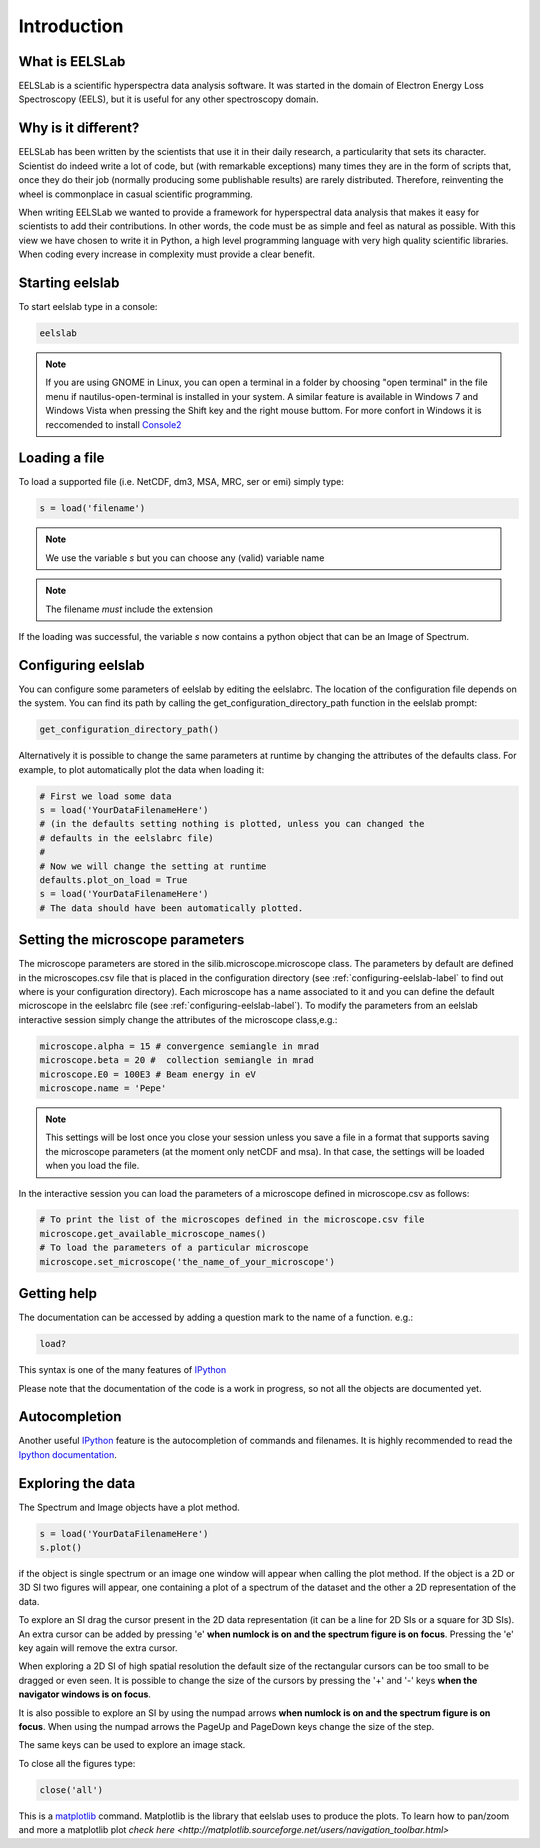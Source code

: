 Introduction
============

What is EELSLab
---------------

EELSLab is a scientific hyperspectra data analysis software. It was started in 
the domain of Electron Energy Loss Spectroscopy (EELS), but it is useful for any 
other spectroscopy domain.

Why is it different?
--------------------

EELSLab has been written by the scientists that use it in their daily research, 
a particularity that sets its character. Scientist do indeed write a lot of 
code, but (with remarkable exceptions) many times they are in the form of 
scripts that, once they do their job (normally producing some publishable 
results) are rarely distributed. Therefore, reinventing the wheel is 
commonplace in casual scientific programming.

When writing EELSLab we wanted to provide a framework for hyperspectral data 
analysis that makes it easy for scientists to add their contributions. 
In other words, the code must be as simple and feel as natural as possible.
With this view we have chosen to write it in Python, a high level programming 
language with very high quality scientific libraries. When coding every 
increase in complexity must provide a clear benefit.


Starting eelslab
----------------
To start eelslab type in a console:

.. code-block:: bash

    eelslab

.. NOTE::

   If you are using GNOME in Linux, you can open a terminal in a folder by 
   choosing "open terminal" in the file menu if nautilus-open-terminal is 
   installed in your system.
   A similar feature is available in Windows 7 and Windows Vista when pressing 
   the Shift key and the right mouse buttom. For more confort in Windows it is 
   reccomended to install `Console2 <http://sourceforge.net/projects/console/>`_


Loading a file
--------------

To load a supported file (i.e. NetCDF, dm3, MSA, MRC, ser or emi) simply type:

.. code-block:: python

    s = load('filename')

.. NOTE::

   We use the variable `s` but you can choose any (valid) variable name

.. NOTE::

   The filename *must* include the extension

If the loading was successful, the variable `s` now contains a python object 
that can be an Image of Spectrum.

.. _configuring-eelslab-label:

Configuring eelslab
-------------------
You can configure some parameters of eelslab by editing the eelslabrc. The
location of the configuration file depends on the system. You can find its path
by calling the get_configuration_directory_path function in the eelslab prompt:

.. code-block:: bash

    get_configuration_directory_path()


Alternatively it is possible to change the same parameters at runtime by changing 
the attributes of the defaults class. For example, to plot automatically plot the 
data when loading it:

.. code-block:: bash

    # First we load some data
    s = load('YourDataFilenameHere')
    # (in the defaults setting nothing is plotted, unless you can changed the 
    # defaults in the eelslabrc file)
    #
    # Now we will change the setting at runtime
    defaults.plot_on_load = True
    s = load('YourDataFilenameHere')
    # The data should have been automatically plotted.


Setting the microscope parameters
----------------------------------

The microscope parameters are stored in the silib.microscope.microscope class.
The parameters by default are defined in the microscopes.csv file that is
placed in the configuration directory (see :ref:`configuring-eelslab-label` to
find out where is your configuration directory). Each microscope has a name
associated to it and you can define the default microscope in the eelslabrc
file (see :ref:`configuring-eelslab-label`).
To modify the parameters from an eelslab interactive session simply change the
attributes of the microscope class,e.g.:

.. code-block:: python

    microscope.alpha = 15 # convergence semiangle in mrad
    microscope.beta = 20 #  collection semiangle in mrad
    microscope.E0 = 100E3 # Beam energy in eV
    microscope.name = 'Pepe'

.. NOTE::

   This settings will be lost once you close your session unless you save a
   file in a format that supports saving the microscope parameters (at the
   moment only netCDF and msa). In that case, the settings will be loaded when
   you load the file.

In the interactive session you can load the parameters of a microscope defined
in microscope.csv as follows:

.. code-block:: python

    # To print the list of the microscopes defined in the microscope.csv file
    microscope.get_available_microscope_names()
    # To load the parameters of a particular microscope
    microscope.set_microscope('the_name_of_your_microscope')


.. _getting-help-label:

Getting help
------------

The documentation can be accessed by adding a question mark to the name of a function. e.g.:

.. code-block:: python
    
    load?

This syntax is one of the many features of `IPython <http://ipython.scipy.org/moin/>`_

Please note that the documentation of the code is a work in progress, so not all the objects are documented yet.

Autocompletion
--------------

Another useful `IPython <http://ipython.scipy.org/moin/>`_ feature is the 
autocompletion of commands and filenames. It is highly recommended to read the 
`Ipython documentation <http://ipython.scipy.org/moin/Documentation>`_.

Exploring the data
------------------

The Spectrum and Image objects have a plot method.

.. code-block:: python
    
    s = load('YourDataFilenameHere')
    s.plot()

if the object is single spectrum or an image one window will appear when calling the plot method. If the object is a 2D or 3D SI two figures will appear, one containing a plot of a spectrum of the dataset and the other a 2D representation of the data. 

To explore an SI drag the cursor present in the 2D data representation (it can be a line for 2D SIs or a square for 3D SIs). An extra cursor can be added by pressing 'e'  **when numlock is on and the spectrum figure is on focus**. Pressing the 'e' key again will remove the extra cursor.

When exploring a 2D SI of high spatial resolution the default size of the
rectangular cursors can be too small to be dragged or even seen. It is possible to change
the size of the cursors by pressing the '+' and '-' keys  **when the navigator
windows is on focus**.

It is also possible to explore an SI by using the numpad arrows **when numlock is on and the spectrum figure is on focus**. When using the numpad arrows the PageUp and PageDown keys change the size of the step.

The same keys can be used to explore an image stack.

To close all the figures type:

.. code-block:: python

    close('all')


This is a `matplotlib <http://matplotlib.sourceforge.net/>`_ command. 
Matplotlib is the library that eelslab uses to produce the plots. To learn how 
to pan/zoom and more a matplotlib plot 
`check here <http://matplotlib.sourceforge.net/users/navigation_toolbar.html>`
